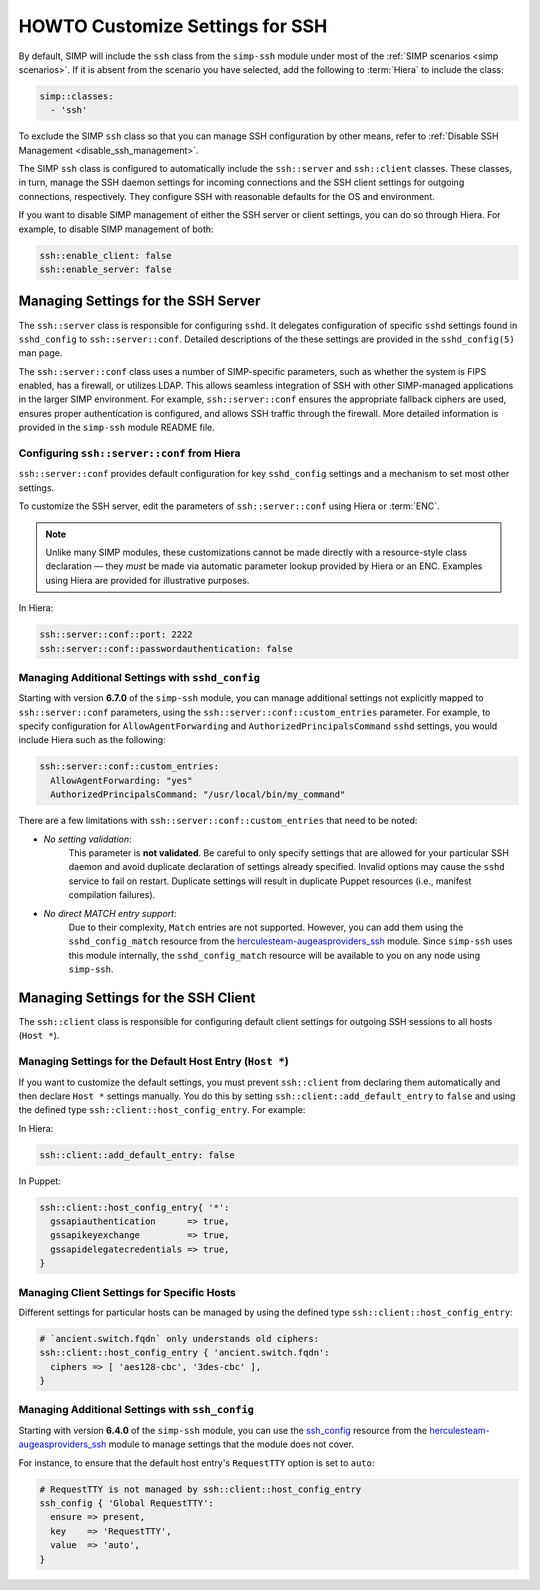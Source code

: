 HOWTO Customize Settings for SSH
================================

By default, SIMP will include the ``ssh`` class from the ``simp-ssh`` module
under most of the :ref:`SIMP scenarios <simp scenarios>`.  If it is absent
from the scenario you have selected, add the following to :term:`Hiera` to
include the class:

.. code-block:: yaml

   simp::classes:
     - 'ssh'

To exclude the SIMP ``ssh`` class so that you can manage SSH configuration
by other means, refer to :ref:`Disable SSH Management <disable_ssh_management>`.

The SIMP ``ssh`` class is configured to automatically include the
``ssh::server`` and ``ssh::client`` classes. These classes, in turn, manage
the SSH daemon settings for incoming connections and the SSH client settings
for outgoing connections, respectively. They configure SSH with reasonable
defaults for the OS and environment.

If you want to disable SIMP management of either the SSH server or client
settings, you can do so through Hiera.  For example, to disable SIMP management
of both:

.. code-block:: yaml

   ssh::enable_client: false
   ssh::enable_server: false


Managing Settings for the SSH Server
------------------------------------

The ``ssh::server`` class is responsible for configuring ``sshd``.  It delegates
configuration of specific ``sshd`` settings found in ``sshd_config`` to
``ssh::server::conf``.  Detailed descriptions of the these settings are provided
in the ``sshd_config(5)`` man page.

The ``ssh::server::conf`` class uses a number of SIMP-specific parameters, such
as whether the system is FIPS enabled, has a firewall, or utilizes LDAP. This
allows seamless integration of SSH with other SIMP-managed applications in the
larger SIMP environment.  For example, ``ssh::server::conf`` ensures the
appropriate fallback ciphers are used, ensures proper authentication is
configured, and allows SSH traffic through the firewall.  More detailed
information is provided in the ``simp-ssh`` module README file.

Configuring ``ssh::server::conf`` from Hiera
^^^^^^^^^^^^^^^^^^^^^^^^^^^^^^^^^^^^^^^^^^^^

``ssh::server::conf`` provides default configuration for key ``sshd_config``
settings and a mechanism to set most other settings.

To customize the SSH server, edit the parameters of ``ssh::server::conf`` using
Hiera or :term:`ENC`.

.. NOTE::

   Unlike many SIMP modules, these customizations cannot be made
   directly with a resource-style class declaration ― they *must* be
   made via automatic parameter lookup provided by Hiera or an ENC.
   Examples using Hiera are provided for illustrative purposes.

In Hiera:

.. code-block:: yaml

   ssh::server::conf::port: 2222
   ssh::server::conf::passwordauthentication: false


Managing Additional Settings with ``sshd_config``
^^^^^^^^^^^^^^^^^^^^^^^^^^^^^^^^^^^^^^^^^^^^^^^^^

Starting with version **6.7.0** of the ``simp-ssh`` module, you can manage
additional settings not explicitly mapped to ``ssh::server::conf`` parameters,
using the ``ssh::server::conf::custom_entries`` parameter.  For example, to specify
configuration for ``AllowAgentForwarding`` and ``AuthorizedPrincipalsCommand``
``sshd`` settings, you would include Hiera such as the following:

.. code-block:: yaml

  ssh::server::conf::custom_entries:
    AllowAgentForwarding: "yes"
    AuthorizedPrincipalsCommand: "/usr/local/bin/my_command"

There are a few limitations with ``ssh::server::conf::custom_entries`` that
need to be noted:

* *No setting validation*:
    This parameter is **not validated**. Be careful to only specify settings
    that are allowed for your particular SSH daemon and avoid duplicate
    declaration of settings already specified.  Invalid options may cause the
    ``sshd`` service to fail on restart. Duplicate settings will result in
    duplicate Puppet resources (i.e., manifest compilation failures).

* *No direct MATCH entry support*:
     Due to their complexity, ``Match`` entries are not supported.  However,
     you can add them using the ``sshd_config_match`` resource from the
     `herculesteam-augeasproviders_ssh`_ module.  Since ``simp-ssh`` uses
     this module internally, the ``sshd_config_match`` resource will be
     available to you on any node using ``simp-ssh``.


Managing Settings for the SSH Client
------------------------------------

The ``ssh::client`` class is responsible for configuring default client settings
for outgoing SSH sessions to all hosts (``Host *``).


Managing Settings for the Default Host Entry (``Host *``)
^^^^^^^^^^^^^^^^^^^^^^^^^^^^^^^^^^^^^^^^^^^^^^^^^^^^^^^^^

If you want to customize the default settings, you must prevent ``ssh::client``
from declaring them automatically and then declare ``Host *`` settings manually.
You do this by setting ``ssh::client::add_default_entry`` to ``false`` and
using the defined type ``ssh::client::host_config_entry``.  For example:

In Hiera:

.. code-block:: yaml

   ssh::client::add_default_entry: false

In Puppet:

.. code-block:: puppet

   ssh::client::host_config_entry{ '*':
     gssapiauthentication      => true,
     gssapikeyexchange         => true,
     gssapidelegatecredentials => true,
   }


Managing Client Settings for Specific Hosts
^^^^^^^^^^^^^^^^^^^^^^^^^^^^^^^^^^^^^^^^^^^

Different settings for particular hosts can be managed by using the defined
type ``ssh::client::host_config_entry``:

.. code-block:: puppet

   # `ancient.switch.fqdn` only understands old ciphers:
   ssh::client::host_config_entry { 'ancient.switch.fqdn':
     ciphers => [ 'aes128-cbc', '3des-cbc' ],
   }


Managing Additional Settings with ``ssh_config``
^^^^^^^^^^^^^^^^^^^^^^^^^^^^^^^^^^^^^^^^^^^^^^^^

Starting with version **6.4.0** of the ``simp-ssh`` module, you can use the
`ssh_config`_ resource from the `herculesteam-augeasproviders_ssh`_ module to
manage settings that the module does not cover.

For instance, to ensure that the default host entry's ``RequestTTY`` option is
set to ``auto``:

.. code-block:: puppet

   # RequestTTY is not managed by ssh::client::host_config_entry
   ssh_config { 'Global RequestTTY':
     ensure => present,
     key    => 'RequestTTY',
     value  => 'auto',
   }

.. _herculesteam-augeasproviders_ssh: https://github.com/hercules-team/augeasproviders_ssh
.. _ssh_config: https://github.com/hercules-team/augeasproviders_ssh/blob/master/README.md
